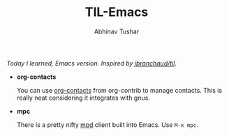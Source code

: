 #+TITLE: TIL-Emacs
#+AUTHOR: Abhinav Tushar
#+EMAIL: abhinav.tushar.vs@gmail.com

/Today I learned, Emacs version. Inspired by [[https://github.com/jbranchaud/til][jbranchaud/til]]./

+ *org-contacts*

  You can use [[https://julien.danjou.info/projects/emacs-packages#org-contacts][org-contacts]] from org-contrib to manage contacts. This is really
  neat considering it integrates with gnus.

+ *mpc*

  There is a pretty nifty [[https://www.musicpd.org/][mpd]] client built into Emacs. Use ~M-x mpc~.
